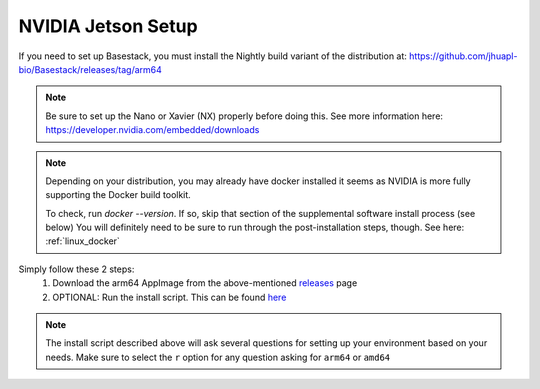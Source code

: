 NVIDIA Jetson Setup
-----

If you need to set up Basestack, you must install the Nightly build variant of the distribution at: https://github.com/jhuapl-bio/Basestack/releases/tag/arm64


.. note::
    Be sure to set up the Nano or Xavier (NX) properly before doing this. See more information here: https://developer.nvidia.com/embedded/downloads
.. note:: 
    Depending on your distribution, you may already have docker installed it seems as NVIDIA is more fully supporting the Docker build toolkit. 

    To check, run `docker --version`. If so, skip that section of the supplemental software install process (see below)
    You will definitely need to be sure to run through the post-installation steps, though. See here: :ref:`linux_docker` 



Simply follow these 2 steps:
    1. Download the arm64 AppImage from the above-mentioned `releases <https://github.com/jhuapl-bio/Basestack/releases/latest>`_ page
    2. OPTIONAL: Run the install script. This can be found `here <https://github.com/jhuapl-bio/Basestack/tree/staging/supplemental/base_install_arm64.sh>`_


.. note::
    The install script described above will ask several questions for setting up your environment based on your needs. Make sure to select the ``r`` option for any question asking for ``arm64`` or ``amd64``